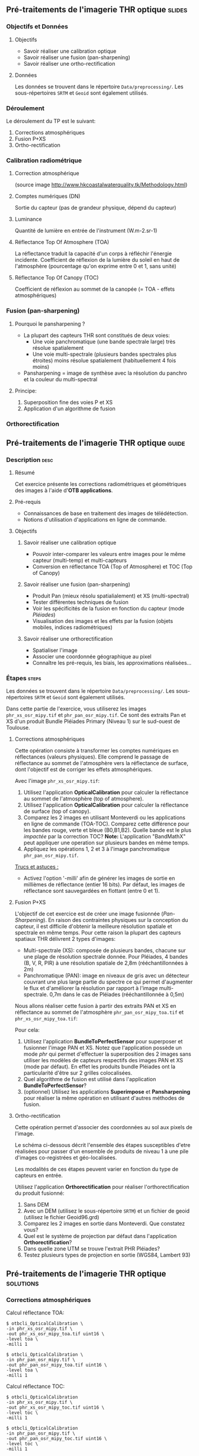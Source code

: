 ** Pré-traitements de l'imagerie THR optique                         :slides:
*** Objectifs et Données
**** Objectifs
     - Savoir réaliser une calibration optique
     - Savoir réaliser une fusion (pan-sharpening)
     - Savoir réaliser une ortho-rectification
**** Données
     Les données se trouvent dans le répertoire ~Data/preprocessing/~. Les sous-répertoires ~SRTM~ et ~Geoid~ sont également utilisés.
*** Déroulement
    Le déroulement du TP est le suivant:
    1. Corrections atmosphériques
    2. Fusion P+XS
    3. Ortho-rectification
*** Calibration radiométrique
**** Correction atmosphérique
     #+ATTR_LATEX: :float t :width 0.7\textwidth
     [[file:Images/atmo_correction.png]]
     (source image http://www.hkcoastalwaterquality.tk/Methodology.html)
**** Comptes numériques (DN)
     Sortie du capteur (pas de grandeur physique, dépend du capteur)
**** Luminance
     Quantité de lumière en entrée de l'instrument (W.m-2.sr-1)
**** Réflectance Top Of Atmosphere (TOA) 
     La réflectance traduit la capacité d'un corps à réfléchir l'énergie incidente.
     Coefficient de réflexion de la lumière du soleil en haut de l'atmosphère
     (pourcentage qu'on exprime entre 0 et 1, sans unité)
**** Réflectance Top Of Canopy (TOC) 
     Coefficient de réflexion au sommet de la canopée (= TOA - effets atmosphériques)

*** Fusion (pan-sharpening)
    
**** Pourquoi le pansharpening ?
    - La plupart des capteurs THR sont constitués de deux voies:
      - Une voie panchromatique (une bande spectrale large) très résolue spatialement
      - Une voie multi-spectrale (plusieurs bandes spectrales plus étroites) moins résolue spatialement (habituellement 4 fois moins)
    - Pansharpening = image de synthèse avec la résolution du panchro et la couleur du multi-spectral

**** Principe:
     1. Superposition fine des voies P et XS
     2. Application d'un algorithme de fusion

*** Orthorectification

     #+BEGIN_LaTeX
     \begin{center}
     \begin{tikzpicture}[scale=0.2]
    \tiny
    \draw[fill=black!10] (-1,-12) rectangle (75,17);
     \foreach \x in {5,...,1}
       \draw[fill=red] (\x,\x) rectangle +(4,4);
     \node[fill=black!10, text width= 1.5cm] (InputSeries) at
       (4,-1) {Input series};
     %\pause
     \draw[->,thick] (9,5) --  +(3,0);
     %%\pause
     \draw[fill=black!30,rounded corners=2pt] (12.2,3) rectangle +(6,4);
     \node[text width= 0.8cm] (SensorModel) at (15,5) {Sensor Model};
     %\pause
     \draw[fill=red!30] (1,-10) rectangle +(4,4);
     \node[fill=black!10, text width= 1.2cm] (DEM) at
       (5,-11) {DEM};
     %\pause
     \draw[->,thick] (3,-5.5) --  ++(0,3) -- ++(12,0) -- ++(0,5);
     %\pause
     \draw[->,thick] (18.5,5) --  +(3,0);
     %\pause
     \foreach \x in {5,...,1}
       \draw[fill=blue,xshift=600pt] (\x,\x) rectangle +(4,4);
     \node[fill=black!10, text width= 2.8cm] (GeoRefSeries) at
       (28,-1) {Geo-referenced Series};
%\pause
      

       \draw[->,thick] (25.5,8.5) --  +(0,3);
       
     \draw[fill=black!30,rounded corners=2pt] (22,12) rectangle +(8.5,4);
     \node[text width= 1.5cm] (HomPoExtr) at (27,14) {Homologous Points};

     \draw[->,thick] (21.5,14) --  +(-2.5,0);

     \draw[fill=black!30,rounded corners=2pt] (11,12) rectangle +(8,4);
     \node[text width= 1.3cm] (BBAdj) at (15.5,14) {Bundle-block Adjustement};

     \draw[->,thick] (15,11.5) --  +(0,-4);

     %\pause
      \draw[->,thick] (30,5) --  +(3,0);
      %\pause
     \draw[fill=black!30,rounded corners=2pt] (33.2,2.5) rectangle +(6,4.5);
     \node[text width= 0.7cm] (FineRegistration) at (36,4.9) {Fine Registration};
     %\pause

     
     \draw[->,thick] (39.5,5) --  +(3,0);
     %\pause
     \foreach \x in {5,...,1}
       \draw[fill=green,xshift=1200pt] (\x,\x) rectangle +(4,4);
     \node[fill=black!10, text width= 1.8cm] (RegistSeries) at
       (47,-1) {Registered Series};
     %\pause
     \draw[->,thick] (36,2) --  ++(0,-10) -- ++(-30,0);

     %\pause
      \draw[->,thick] (52,5) --  +(3,0);
      %\pause
     \draw[fill=black!30,rounded corners=2pt] (55.2,2.5) rectangle +(6,4.5);
     \node[text width= 0.7cm] (CartoProjection) at (57.5,4.9)
          {Map Projection};
     %\pause

     
     \draw[->,thick] (61.5,5) --  +(3,0);
     %\pause
     \foreach \x in {5,...,1}
       \draw[fill=yellow,xshift=1810pt] (\x,\x) rectangle +(4,4);
     \node[fill=black!10, text width= 1.95cm] (CartoSeries) at
       (68,-1) {Cartographic Series};
     
       
     \end{tikzpicture}
     \end{center}
     #+END_LaTeX
    

** Pré-traitements de l'imagerie THR optique                          :guide:
*** Description                                                        :desc:
**** Résumé
     Cet exercice présente les corrections radiométriques et géométriques
des images à l'aide d'*OTB applications*.

**** Pré-requis
     - Connaissances de base en traitement des images de télédétection.
     - Notions d'utilisation d'applications en ligne de commande.
       
**** Objectifs
***** Savoir réaliser une calibration optique
      - Pouvoir inter-comparer les valeurs entre images pour le même capteur
         (multi-temp) et multi-capteurs
      - Conversion en réflectance TOA (Top of Atmosphere) et TOC (Top of Canopy)
***** Savoir réaliser une fusion (pan-sharpening)
      - Produit Pan (mieux résolu spatialialement) et XS (multi-spectral)
      - Tester différentes techniques de fusion
      - Voir les spécificités de la fusion en fonction du capteur (mode /Pléiades/)
      - Visualisation des images et les effets par la fusion (objets mobiles, indices radiométriques)
***** Savoir réaliser une orthorectification
      - Spatialiser l'image
      - Associer une coordonnée géographique au pixel
      - Connaître les pré-requis, les biais, les approximations réalisées...
       
*** Étapes                                                            :steps:

Les données se trouvent dans le répertoire ~Data/preprocessing/~. Les
sous-répertoires ~SRTM~ et ~Geoid~ sont également utilisés.

Dans cette partie de l'exercice, vous utiliserez les images
~phr_xs_osr_mipy.tif~ et ~phr_pan_osr_mipy.tif~. Ce sont des extraits Pan et XS
d'un produit Bundle Pléiades Primary (Niveau 1) sur le sud-ouest de Toulouse. 
**** Corrections atmosphériques
Cette opération consiste à transformer les comptes numériques en
réflectances (valeurs physiques). Elle comprend le passage de
réflectance au sommet de l'atmosphère vers la réflectance de surface,
dont l'objectif est de corriger les effets atmosphériques.
     #+BEGIN_LaTeX


     \begin{center}
\begin{tikzpicture}[scale=0.18]
   \tiny

    \draw[->,thick] (0,0) --  +(3,0);
%     \pause

    \draw[fill=black!30,rounded corners=2pt] (4,-2) rectangle +(6,4);
    \node[text width= 0.8cm] (SensorModel) at (7,0) {DN to Lum};
%     \pause

    \draw[->,thick] (11,0) --  +(3,0);
%     \pause

    \draw[fill=black!30,rounded corners=2pt] (16,-2) rectangle +(6,4);
    \node[text width= 0.85cm] (SensorModel) at (19,0) {Lum to Refl};
%     \pause


    \draw[->,thick] (23,0) --  +(3,0);
%     \pause

    \draw[fill=black!30,rounded corners=2pt] (27,-2) rectangle +(6,4);
    \node[text width= 0.85cm] (SensorModel) at (30,0) {TOA to TOC};
%     \pause

    \draw[->,thick] (34,0) --  +(3,0);
%     \pause

    \draw[fill=black!30,rounded corners=2pt] (38,-2) rectangle +(6.5,4);
    \node[text width= 0.85cm] (SensorModel) at (41,0) {Adjacency};
%     \pause

    \draw[->,thick] (45,0) --  +(3,0);

 \end{tikzpicture}
\end{center}

#+END_LaTeX 

Avec l'image ~phr_xs_osr_mipy.tif~:

1. Utilisez l'application *OpticalCalibration* pour calculer la
   réflectance au sommet de l'atmosphère (top of atmosphere).
2. Utilisez l'application *OpticalCalibration* pour calculer la
   réflectance de surface (top of canopy).
3. Comparez les 2 images en utilisant Monteverdi ou les applications
   en ligne de commande (TOA-TOC). Comparez cette différence pour les bandes
   rouge, verte et bleue (B0,B1,B2). Quelle bande est le plus /impactée/ par la
   correction TOC?
   *Note:* L'application "BandMathX" peut appliquer une operation sur plusieurs bandes
   en même temps.
4. Appliquez les opérations 1, 2 et 3 à l'image panchromatique ~phr_pan_osr_mipy.tif~.

_Trucs et astuces :_
- Activez l'option '-milli' afin de générer les images de sortie en
  millièmes de réflectance (entier 16 bits). Par défaut, les images de
  réflectance sont sauvegardées en flottant (entre 0 et 1).

**** Fusion P+XS
     L'objectif de cet exercice est de créer une image fusionnée (/Pan-Sharpening/).
     En raison des contraintes physiques sur la conception du capteur, il est
     difficile d'obtenir la meilleure résolution spatiale et spectrale en même
     temps. Pour cette raison la plupart des capteurs spatiaux THR délivrent 2
     types d'images:
     - Multi-spectrale (XS): composée de plusieurs bandes, chacune sur une plage
       de résolution spectrale donnée. Pour Pléiades, 4 bandes (B, V, R, PIR) à une
       résolution spatiale de 2,8m (rééchantillonnées à 2m)
     - Panchromatique (PAN): image en niveaux de gris avec un détecteur couvrant
       une plus large partie du spectre ce qui permet d'augmenter le flux et
       d'améliorer la résolution par rapport à l'image multi-spectrale. 0,7m
       dans le cas de Pléiades (rééchantillonnée à 0,5m)
     

     Nous allons réaliser cette fusion à partir des extraits PAN et XS en
     réflectance au sommet de l'atmosphère ~phr_pan_osr_mipy_toa.tif~ et ~phr_xs_osr_mipy_toa.tif~: 
     
     Pour cela:
    
     1. Utilisez l'application *BundleToPerfectSensor* pour superposer et
        fusionner l'image PAN et XS. Notez que l'application possède un mode
        /phr/ qui permet d'effectuer la superposition des 2 images sans utiliser
        les modèles de capteurs respectifs des images PAN et XS (mode par défaut). En effet les
        produits bundle Pléiades ont la particularité d'être sur 2 grilles
        colocalisées.
     2. Quel algorithme de fusion est utilisé dans l'application *BundleToPerfectSensor*?
     3. (optionnel) Utilisez les applications *Superimpose* et *Pansharpening*
        pour réaliser la même opération en utilisant d'autres méthodes de fusion.  

**** Ortho-rectification
     Cette opération permet d'associer des coordonnées au sol aux pixels de l'image.

     Le schéma ci-dessous décrit l'ensemble des étapes susceptibles d'etre
     réalisées pour passer d'un ensemble de produits de niveau 1 à une pile
     d'images co-registrées et géo-localisées.

     #+BEGIN_LaTeX
     \begin{center}
     \begin{tikzpicture}[scale=0.2]
    \tiny
    \draw[fill=black!10] (-1,-12) rectangle (75,17);
     \foreach \x in {5,...,1}
       \draw[fill=red] (\x,\x) rectangle +(4,4);
     \node[fill=black!10, text width= 1.5cm] (InputSeries) at
       (4,-1) {Input series};
     %\pause
     \draw[->,thick] (9,5) --  +(3,0);
     %%\pause
     \draw[fill=black!30,rounded corners=2pt] (12.2,3) rectangle +(6,4);
     \node[text width= 0.8cm] (SensorModel) at (15,5) {Sensor Model};
     %\pause
     \draw[fill=red!30] (1,-10) rectangle +(4,4);
     \node[fill=black!10, text width= 1.2cm] (DEM) at
       (5,-11) {DEM};
     %\pause
     \draw[->,thick] (3,-5.5) --  ++(0,3) -- ++(12,0) -- ++(0,5);
     %\pause
     \draw[->,thick] (18.5,5) --  +(3,0);
     %\pause
     \foreach \x in {5,...,1}
       \draw[fill=blue,xshift=600pt] (\x,\x) rectangle +(4,4);
     \node[fill=black!10, text width= 2.8cm] (GeoRefSeries) at
       (28,-1) {Geo-referenced Series};
%\pause
      

       \draw[->,thick] (25.5,8.5) --  +(0,3);
       
     \draw[fill=black!30,rounded corners=2pt] (22,12) rectangle +(8.5,4);
     \node[text width= 1.5cm] (HomPoExtr) at (27,14) {Homologous Points};

     \draw[->,thick] (21.5,14) --  +(-2.5,0);

     \draw[fill=black!30,rounded corners=2pt] (11,12) rectangle +(8,4);
     \node[text width= 1.3cm] (BBAdj) at (15.5,14) {Bundle-block Adjustement};

     \draw[->,thick] (15,11.5) --  +(0,-4);

     %\pause
      \draw[->,thick] (30,5) --  +(3,0);
      %\pause
     \draw[fill=black!30,rounded corners=2pt] (33.2,2.5) rectangle +(6,4.5);
     \node[text width= 0.7cm] (FineRegistration) at (36,4.9) {Fine Registration};
     %\pause

     
     \draw[->,thick] (39.5,5) --  +(3,0);
     %\pause
     \foreach \x in {5,...,1}
       \draw[fill=green,xshift=1200pt] (\x,\x) rectangle +(4,4);
     \node[fill=black!10, text width= 1.8cm] (RegistSeries) at
       (47,-1) {Registered Series};
     %\pause
     \draw[->,thick] (36,2) --  ++(0,-10) -- ++(-30,0);

     %\pause
      \draw[->,thick] (52,5) --  +(3,0);
      %\pause
     \draw[fill=black!30,rounded corners=2pt] (55.2,2.5) rectangle +(6,4.5);
     \node[text width= 0.7cm] (CartoProjection) at (57.5,4.9)
          {Map Projection};
     %\pause

     
     \draw[->,thick] (61.5,5) --  +(3,0);
     %\pause
     \foreach \x in {5,...,1}
       \draw[fill=yellow,xshift=1810pt] (\x,\x) rectangle +(4,4);
     \node[fill=black!10, text width= 1.95cm] (CartoSeries) at
       (68,-1) {Cartographic Series};
     
       
     \end{tikzpicture}
     \end{center}
     #+END_LaTeX

     Les modalités de ces étapes peuvent varier en fonction du type de capteurs
     en entrée. 

     Utilisez l'application *Orthorectification* pour réaliser
        l'orthorectification du produit fusionné:
        1. Sans DEM
        2. Avec un DEM (utilisez le sous-répertoire ~SRTM~) et un fichier de geoid (utilisez le fichier 
           Geoid\egm96.grd)
        3. Comparez les 2 images en sortie dans Monteverdi. Que constatez vous?
        4. Quel est le système de projection par défaut dans l'application *Orthorectification*?
        5. Dans quelle zone UTM se trouve l'extrait PHR Pléiades?
        6. Testez plusieurs types de projection en sortie (WGS84, Lambert 93)

** Pré-traitements de l'imagerie THR optique                      :solutions:
*** Corrections atmosphériques
     
    Calcul réflectance TOA:

    #+BEGIN_EXAMPLE
    $ otbcli_OpticalCalibration \
    -in phr_xs_osr_mipy.tif \
    -out phr_xs_osr_mipy_toa.tif uint16 \
    -level toa \
    -milli 1
    #+END_EXAMPLE

    #+BEGIN_EXAMPLE
    $ otbcli_OpticalCalibration \
    -in phr_pan_osr_mipy.tif \
    -out phr_pan_osr_mipy_toa.tif uint16 \
    -level toa \
    -milli 1
    #+END_EXAMPLE


    Calcul réflectance TOC:

     #+BEGIN_EXAMPLE
    $ otbcli_OpticalCalibration 
    -in phr_xs_osr_mipy.tif \
    -out phr_xs_osr_mipy_toc.tif uint16 \
    -level toc \
    -milli 1
    #+END_EXAMPLE

    #+BEGIN_EXAMPLE
    $ otbcli_OpticalCalibration 
    -in phr_pan_osr_mipy.tif \
    -out phr_pan_osr_mipy_toc.tif uint16 \
    -level toc \
    -milli 1
    #+END_EXAMPLE

    On peut utiliser le module *BandMathX* pour calculer la différence
entre les 2 images multispectrales:

    #+BEGIN_EXAMPLE
    $ otbcli_BandMathX 
    -il phr_xs_osr_mipy_toa.tif phr_xs_osr_mipy_toc.tif \
    -out diff_xs_toa_toc.tif int16 \
    -exp "im1-im2"
    #+END_EXAMPLE

    Pour l'image panchromatique:

    #+BEGIN_EXAMPLE
    $ otbcli_BandMath 
    -il phr_pan_osr_mipy_toa.tif phr_pan_osr_mipy_toc.tif \
    -out diff_pan_toa_toc.tif int16 \
    -exp "im1b1-im2b1"
    #+END_EXAMPLE

    On constate que la bande bleue est la plus sensible aux effets
    atmosphériques. En effet c'est pour la bande bleue que l’influence de la
    diffusion moléculaire sur le signal est maximale (effet en $\lambda^{-4}$). 

*** Fusion P+XS
    #+BEGIN_EXAMPLE
    $ otbcli_BundleToPerfectSensor \
    -inp phr_pan_osr_mipy_toa.tif \
    -inxs phr_xs_osr_mipy_toa.tif \
    -mode phr \
    -out phr_pxs_osr_mipy.tif uint16
    #+END_EXAMPLE
*** Ortho-rectification

    1. Orthorectification sans DEM:
       #+BEGIN_EXAMPLE
       $ otbcli_OrthoRectification \
       -io.in phr_pxs_osr_mipy.tif \
       -io.out phr_orthopxs_osr_mipy.tif uint16
       #+END_EXAMPLE
    2. Orthorectification avec DEM et geoid:
       #+BEGIN_EXAMPLE
       $ otbcli_OrthoRectification \
       -io.in phr_pxs_osr_mipy.tif \
       -io.out phr_orthopxs_osr_mipy.tif uint16 \ 
       -elev.dem SRTM/ \
       -elev.geoid Geoid/egm96.grd
       #+END_EXAMPLE
    3. La projection par défaut est UTM. Sur l'extrait Pléiades la zone UTM est
       32 Nord. 
    4. Orthorectification en WGS84 et en Lambert 93:
       #+BEGIN_EXAMPLE
       $ otbcli_OrthoRectification \
       -io.in phr_pxs_osr_mipy.tif \
       -io.out phr_orthopxs_osr_mipy.tif uint16 \ 
       -elev.dem SRTM/ \
       -elev.geoid Geoid/egm96.grd \ 
       -map epsg -map.epsg.code 4326
       #+END_EXAMPLE

       #+BEGIN_EXAMPLE
       $ otbcli_OrthoRectification \
       -io.in phr_pxs_osr_mipy.tif \
       -io.out phr_orthopxs_osr_mipy.tif uint16 \
       -elev.dem SRTM/ \
       -elev.geoid Geoid/egm96.grd \
       -map lambert93
       #+END_EXAMPLE
